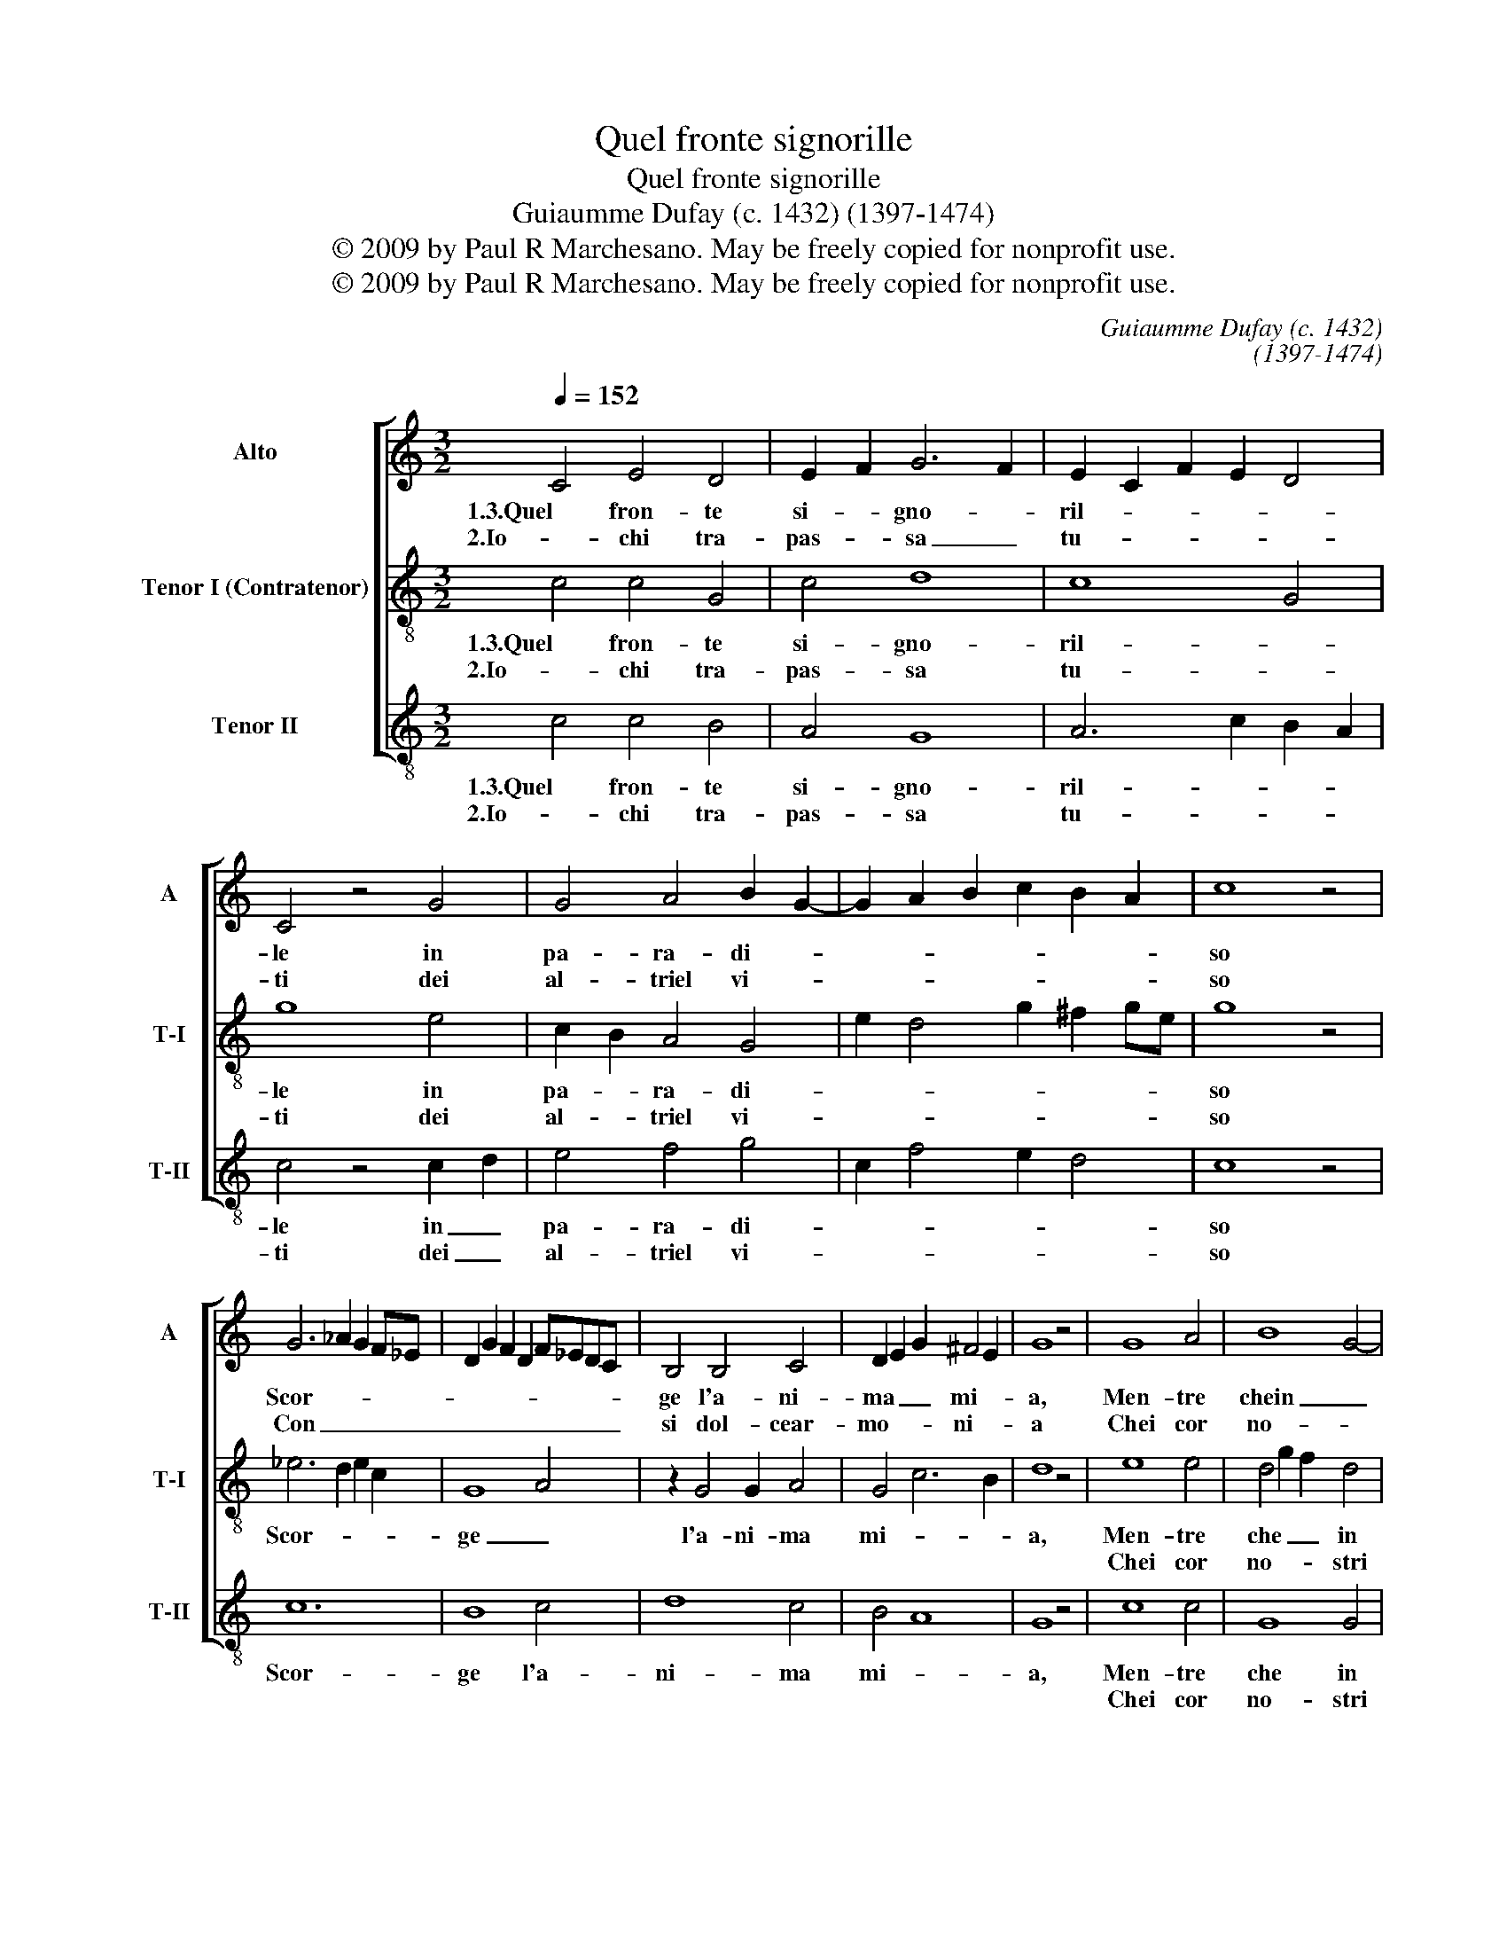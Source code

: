 X:1
T:Quel fronte signorille
T:Quel fronte signorille
T:Guiaumme Dufay (c. 1432) (1397-1474)
T:© 2009 by Paul R Marchesano. May be freely copied for nonprofit use.
T:© 2009 by Paul R Marchesano. May be freely copied for nonprofit use.
C:Guiaumme Dufay (c. 1432)
C:(1397-1474)
Z:© 2009 by Paul R Marchesano. May be freely copied for nonprofit use.
%%score [ 1 2 3 ]
L:1/8
Q:1/4=152
M:3/2
K:C
V:1 treble nm="Alto" snm="A"
V:2 treble-8 nm="Tenor I (Contratenor)" snm="T-I"
V:3 treble-8 nm="Tenor II" snm="T-II"
V:1
 C4 E4 D4 | E2 F2 G6 F2 | E2 C2 F2 E2 D4 | C4 z4 G4 | G4 A4 B2 G2- | G2 A2 B2 c2 B2 A2 | c8 z4 | %7
w: 1.3.Quel fron- te|si- * gno- *|ril- * * * *|le in|pa- ra- di- *||so|
w: 2.Io- chi tra-|pas- * sa _|tu- * * * *|ti dei|al- triel vi- *||so|
 G6 _A2 G2 F_E | D2 G2 F2 D2 F_EDC | B,4 B,4 C4 | D2 E2 G2 ^F4 E2 | G8 z4 | G8 A4 | B8 G4- | %14
w: Scor- * * * *||ge l'a- ni-|ma _ _ mi- *|a,|Men- tre|chein _|
w: Con _ _ _ _|_ _ _ _ _ _ _ _|si dol- cear-|mo- * * ni- *|a|Chei cor|no- *|
 G4 c4 B2 A2- | A2 G2 B4 A4 | G8 z4 | c8 B4 | A4 G2 E2 F4 | E4 z4 F4 | E4 D8 | C4 z2 c2 B2 A2 | %22
w: _ su- o ba-|* * li- *|a|Stret- to|mi tie- * *|ne mi-|ran- *|do il _ _|
w: * stri _ s'en|_ _ vi- *|a|Pian pian|in su- * *|so va-||no in _ _|
 c4 B2 G2 A4 | _B4 A6 G2 | G12- | G12 |] %26
w: su- o _ bel|vi- * *|so.|_|
w: pa- * * ra-|di- * *|so.|_|
V:2
 c4 c4 G4 | c4 d8 | c8 G4 | g8 e4 | c2 B2 A4 G4 | e2 d4 g2 ^f2 ge | g8 z4 | _e6 d2 e2 c2 | G8 A4 | %9
w: 1.3.Quel fron- te|si- gno-|ril- *|le in|pa- * ra- di-||so|Scor- * * *|ge _|
w: 2.Io- chi tra-|pas- sa|tu- *|ti dei|al- * triel vi-||so|||
 z2 G4 G2 A4 | G4 c6 B2 | d8 z4 | e8 e4 | d4 g2 f2 d4 | e8 d4 | c4 g4 d4 | G8 z4 | F8 G4 | %18
w: l'a- ni- ma|mi- * *|a,|Men- tre|che _ _ in|suo ba-|li- * *|a|Stret- to|
w: |||Chei cor|no- * * stri|s'en _|vi- * *|a|Pian pian|
 A2 B2 c4 d4 | z2 A2 B2 c2 d4 | g6 a4 g2 | e4 c4 G4 | g2 fe d2 cB A4 | G4 ^f6 d2 | e4 d8- | d12 |] %26
w: mi _ tie- ne|mi- * * *|ran- * *|do _ il|su- * * o _ _ bel|vi- * *|so. _|_|
w: in _ su- so|va- * * *||no _ in|pa- * * * * * ra-|di- * *|so. _|_|
V:3
 c4 c4 B4 | A4 G8 | A6 c2 B2 A2 | c4 z4 c2 d2 | e4 f4 g4 | c2 f4 e2 d4 | c8 z4 | c12 | B8 c4 | %9
w: 1.3.Quel fron- te|si- gno-|ril- * * *|le in _|pa- ra- di-||so|Scor-|ge l'a-|
w: 2.Io- chi tra-|pas- sa|tu- * * *|ti dei _|al- triel vi-||so|||
 d8 c4 | B4 A8 | G8 z4 | c8 c4 | G8 G4 | c8 d4 | e6 g2 ^f2 e2 | g8 z4 | a8 g4 | f4 e4 d4 | %19
w: ni- ma|mi- *|a,|Men- tre|che in|suo ba-|li- * * *|a|Stret- to|mi tie- *|
w: |||Chei cor|no- stri|s'en _|vi- * * *|a|Pian pian|in su- *|
 e4 z4 a4 | g4 f6 e2 | g4 e2 c2 d4 | c4 d2 e4 f2 | g4 d8 | G12- | G12 |] %26
w: ne mi-|ran- * do|il su- o bel|vi- * * *||so.|_|
w: so va-|* * no|in pa- * ra-|di- * * *||so.|_|

